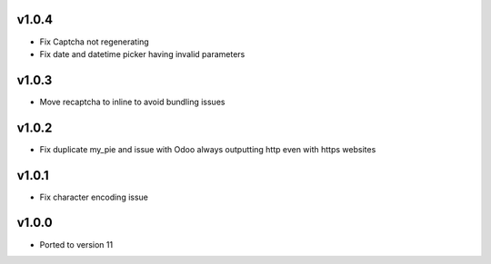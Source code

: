 v1.0.4
======
* Fix Captcha not regenerating
* Fix date and datetime picker having invalid parameters

v1.0.3
======
* Move recaptcha to inline to avoid bundling issues

v1.0.2
======
* Fix duplicate my_pie and issue with Odoo always outputting http even with https websites

v1.0.1
======
* Fix character encoding issue

v1.0.0
======
* Ported to version 11